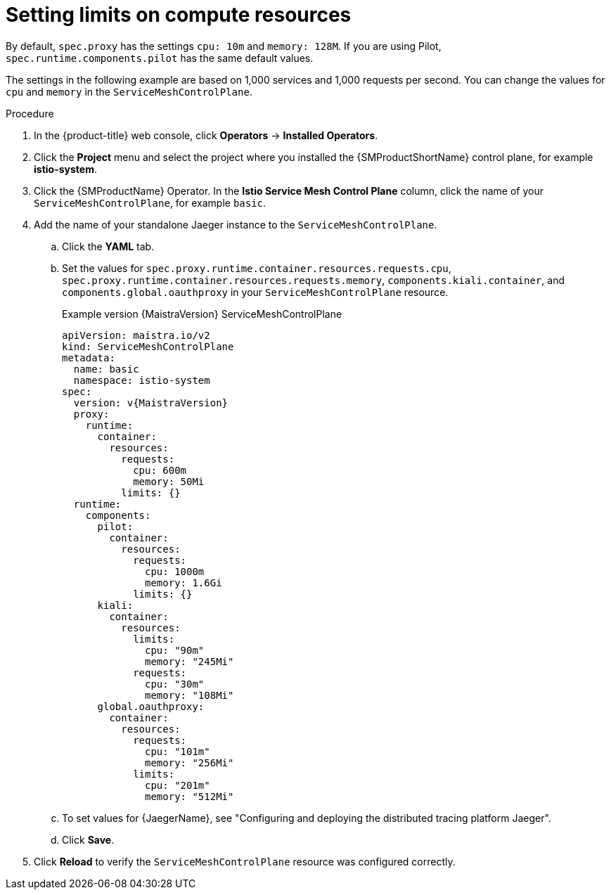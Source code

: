 ////
This module included in the following assemblies:
- /v2x/ossm-performance-scalability.adoc
////

:_mod-docs-content-type: PROCEDURE
[id="ossm-recommended-resources_{context}"]
= Setting limits on compute resources

By default, `spec.proxy` has the settings `cpu: 10m` and  `memory: 128M`. If you are using Pilot, `spec.runtime.components.pilot` has the same default values.

The settings in the following example are based on 1,000 services and 1,000 requests per second. You can change the values for `cpu` and `memory` in the `ServiceMeshControlPlane`.

.Procedure

. In the {product-title} web console, click *Operators* -> *Installed Operators*.

. Click the *Project* menu and select the project where you installed the {SMProductShortName} control plane, for example *istio-system*.

. Click the {SMProductName} Operator. In the *Istio Service Mesh Control Plane* column, click the name of your `ServiceMeshControlPlane`, for example `basic`.

. Add the name of your standalone Jaeger instance to the `ServiceMeshControlPlane`.
+
.. Click the *YAML* tab.
+
.. Set the values for `spec.proxy.runtime.container.resources.requests.cpu`, `spec.proxy.runtime.container.resources.requests.memory`, `components.kiali.container`, and `components.global.oauthproxy` in your `ServiceMeshControlPlane` resource.
+
.Example version {MaistraVersion} ServiceMeshControlPlane
[source,yaml, subs="attributes,verbatim"]
----
apiVersion: maistra.io/v2
kind: ServiceMeshControlPlane
metadata:
  name: basic
  namespace: istio-system
spec:
  version: v{MaistraVersion}
  proxy:
    runtime:
      container:
        resources:
          requests:
            cpu: 600m
            memory: 50Mi
          limits: {}
  runtime:
    components:
      pilot:
        container:
          resources:
            requests:
              cpu: 1000m
              memory: 1.6Gi
            limits: {}
      kiali:
        container:
          resources:
            limits:
              cpu: "90m"
              memory: "245Mi"
            requests:
              cpu: "30m"
              memory: "108Mi"
      global.oauthproxy:
        container:
          resources:
            requests:
              cpu: "101m"
              memory: "256Mi"
            limits:
              cpu: "201m"
              memory: "512Mi"
----
+
.. To set values for {JaegerName}, see "Configuring and deploying the distributed tracing platform Jaeger".
+
.. Click *Save*.

. Click *Reload* to verify the `ServiceMeshControlPlane` resource was configured correctly.
